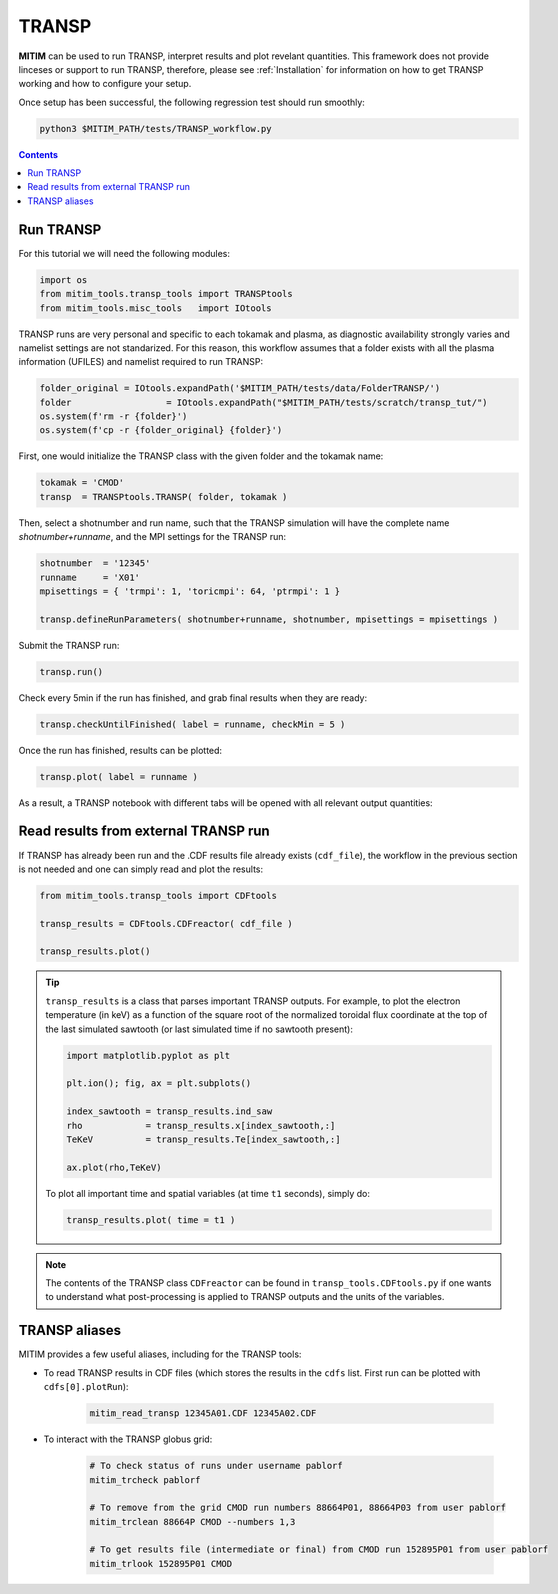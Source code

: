 TRANSP
======

**MITIM** can be used to run TRANSP, interpret results and plot revelant quantities.
This framework does not provide linceses or support to run TRANSP, therefore, please see :ref:`Installation` for information on how to get TRANSP working and how to configure your setup.

Once setup has been successful, the following regression test should run smoothly:

.. code-block:: console

	python3 $MITIM_PATH/tests/TRANSP_workflow.py

.. contents:: Contents
    :local:
    :depth: 1

Run TRANSP
----------

For this tutorial we will need the following modules:

.. code-block:: python

	import os
	from mitim_tools.transp_tools import TRANSPtools
	from mitim_tools.misc_tools   import IOtools

TRANSP runs are very personal and specific to each tokamak and plasma, as diagnostic availability strongly varies and namelist settings are not standarized.
For this reason, this workflow assumes that a folder exists with all the plasma information (UFILES) and namelist required to run TRANSP:

.. code-block:: python

	folder_original = IOtools.expandPath('$MITIM_PATH/tests/data/FolderTRANSP/')
	folder 			= IOtools.expandPath("$MITIM_PATH/tests/scratch/transp_tut/")
	os.system(f'rm -r {folder}')
	os.system(f'cp -r {folder_original} {folder}')

First, one would initialize the TRANSP class with the given folder and the tokamak name:

.. code-block:: python

	tokamak = 'CMOD'
	transp  = TRANSPtools.TRANSP( folder, tokamak )

Then, select a shotnumber and run name, such that the TRANSP simulation will have the complete name `shotnumber+runname`, and the MPI settings for the TRANSP run:

.. code-block:: python

	shotnumber  = '12345'
	runname     = 'X01'
	mpisettings = { 'trmpi': 1, 'toricmpi': 64, 'ptrmpi': 1 }

	transp.defineRunParameters( shotnumber+runname, shotnumber, mpisettings = mpisettings )

Submit the TRANSP run:

.. code-block:: python

	transp.run()

Check every 5min if the run has finished, and grab final results when they are ready:

.. code-block:: python

	transp.checkUntilFinished( label = runname, checkMin = 5 )

Once the run has finished, results can be plotted:

.. code-block:: python

	transp.plot( label = runname ) 

As a result, a TRANSP notebook with different tabs will be opened with all relevant output quantities:

.. figure:: ./figs/TRANSPnotebook.png
	:align: center
	:alt: TRANSP_Notebook

.. raw:: html

   <br><br>

Read results from external TRANSP run
-------------------------------------

If TRANSP has already been run and the .CDF results file already exists (``cdf_file``), the workflow in the previous section is not needed and one can simply read and plot the results:

.. code-block:: python

	from mitim_tools.transp_tools import CDFtools

	transp_results = CDFtools.CDFreactor( cdf_file )

	transp_results.plot()

.. tip::

	``transp_results`` is a class that parses important TRANSP outputs.
	For example, to plot the electron temperature (in keV) as a function of the square root of the normalized toroidal flux coordinate at the top of the last simulated sawtooth (or last simulated time if no sawtooth present):

	.. code-block:: python

		import matplotlib.pyplot as plt

		plt.ion(); fig, ax = plt.subplots()

		index_sawtooth = transp_results.ind_saw
		rho            = transp_results.x[index_sawtooth,:]
		TeKeV          = transp_results.Te[index_sawtooth,:]

		ax.plot(rho,TeKeV)

	To plot all important time and spatial variables (at time ``t1`` seconds), simply do:

	.. code-block:: python

		transp_results.plot( time = t1 )

.. note::

	The contents of the TRANSP class ``CDFreactor`` can be found in ``transp_tools.CDFtools.py`` if one wants to understand what post-processing is applied to TRANSP outputs and the units of the variables.

TRANSP aliases
--------------

MITIM provides a few useful aliases, including for the TRANSP tools:

- To read TRANSP results in CDF files (which stores the results in the ``cdfs`` list. First run can be plotted with ``cdfs[0].plotRun``):
    
    .. code-block:: bash
        
        mitim_read_transp 12345A01.CDF 12345A02.CDF

- To interact with the TRANSP globus grid:

    .. code-block:: bash
        
		# To check status of runs under username pablorf
		mitim_trcheck pablorf

		# To remove from the grid CMOD run numbers 88664P01, 88664P03 from user pablorf
		mitim_trclean 88664P CMOD --numbers 1,3

		# To get results file (intermediate or final) from CMOD run 152895P01 from user pablorf
		mitim_trlook 152895P01 CMOD

